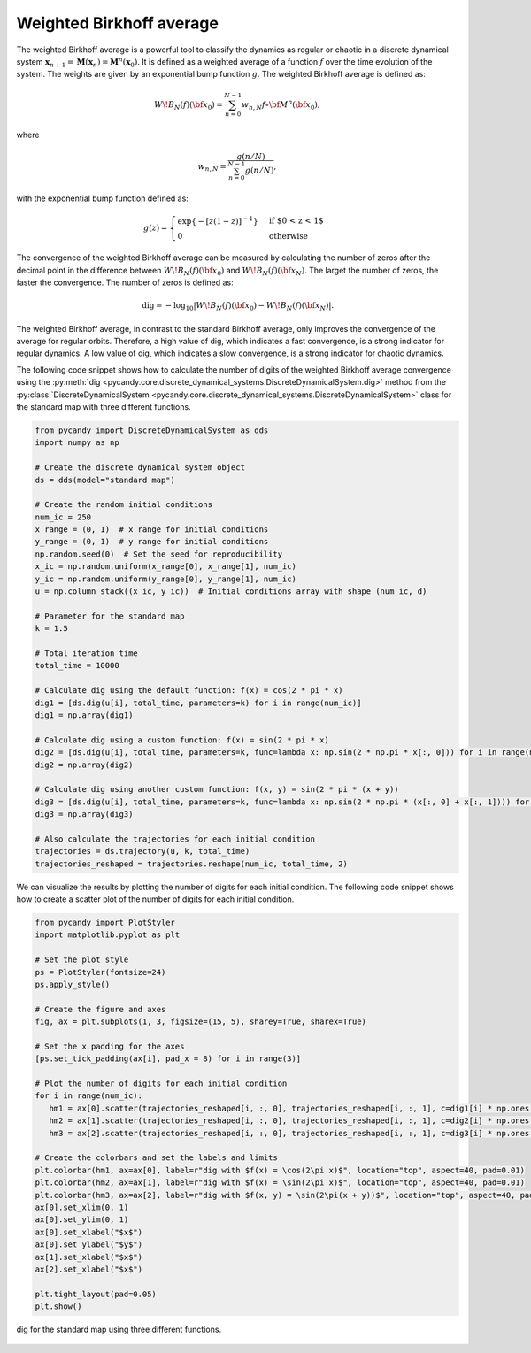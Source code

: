 Weighted Birkhoff average
~~~~~~~~~~~~~~~~~~~~~~~~~

The weighted Birkhoff average is a powerful tool to classify the dynamics as regular or chaotic in a discrete dynamical system :math:`\mathbf{x}_{n + 1} = \mathbf{M}(\mathbf{x}_n) = \mathbf{M}^n(\mathbf{x}_0)`. It is defined as a weighted average of a function :math:`f` over the time evolution of the system. The weights are given by an exponential bump function :math:`g`. The weighted Birkhoff average is defined as:

.. math::

   \begin{equation}
        W\!B_N(f)({\bf x}_0) = \sum_{n=0}^{N-1} w_{n,N} f \circ {\bf M}^n({\bf x}_0),
    \end{equation}

where 

.. math::

   \begin{equation}   
      w_{n,N} = \frac{g(n/N)}{\sum_{n=0}^{N-1} g(n/N)},
   \end{equation}

with the exponential bump function defined as:

.. math::

   \begin{equation}
        g(z) = \begin{cases}
              \exp\{-{\lbrack z(1-z)\rbrack}^{-1} \} & \text{if $0 < z < 1$} \\
              0 & \text{otherwise}
           \end{cases}
    \end{equation}

The convergence of the weighted Birkhoff average can be measured by calculating the number of zeros after the decimal point in the difference between :math:`W\!B_N(f)({\bf x}_0)` and :math:`W\!B_{N}(f)({\bf x}_{N})`. The larget the number of zeros, the faster the convergence. The number of zeros is defined as:

.. math::

   \begin{equation}
        {\mathrm{dig}} = - \log_{10} \left\vert W\!B_N(f)({\bf x}_0) - W\!B_N(f)({\bf x}_{N}) \right\vert.
    \end{equation}

The weighted Birkhoff average, in contrast to the standard Birkhoff average, only improves the convergence of the average for regular orbits. Therefore, a high value of dig, which indicates a fast convergence, is a strong indicator for regular dynamics. A low value of dig, which indicates a slow convergence, is a strong indicator for chaotic dynamics.

The following code snippet shows how to calculate the number of digits of the weighted Birkhoff average convergence using the :py:meth:`dig <pycandy.core.discrete_dynamical_systems.DiscreteDynamicalSystem.dig>` method from the :py:class:`DiscreteDynamicalSystem <pycandy.core.discrete_dynamical_systems.DiscreteDynamicalSystem>` class for the standard map with three different functions.

.. code-block:: python

   from pycandy import DiscreteDynamicalSystem as dds
   import numpy as np

   # Create the discrete dynamical system object 
   ds = dds(model="standard map")

   # Create the random initial conditions
   num_ic = 250
   x_range = (0, 1)  # x range for initial conditions
   y_range = (0, 1)  # y range for initial conditions
   np.random.seed(0)  # Set the seed for reproducibility
   x_ic = np.random.uniform(x_range[0], x_range[1], num_ic)
   y_ic = np.random.uniform(y_range[0], y_range[1], num_ic)
   u = np.column_stack((x_ic, y_ic))  # Initial conditions array with shape (num_ic, d)

   # Parameter for the standard map
   k = 1.5

   # Total iteration time
   total_time = 10000

   # Calculate dig using the default function: f(x) = cos(2 * pi * x)
   dig1 = [ds.dig(u[i], total_time, parameters=k) for i in range(num_ic)]
   dig1 = np.array(dig1)

   # Calculate dig using a custom function: f(x) = sin(2 * pi * x)
   dig2 = [ds.dig(u[i], total_time, parameters=k, func=lambda x: np.sin(2 * np.pi * x[:, 0])) for i in range(num_ic)]
   dig2 = np.array(dig2)

   # Calculate dig using another custom function: f(x, y) = sin(2 * pi * (x + y))
   dig3 = [ds.dig(u[i], total_time, parameters=k, func=lambda x: np.sin(2 * np.pi * (x[:, 0] + x[:, 1]))) for i in range(num_ic)]
   dig3 = np.array(dig3)

   # Also calculate the trajectories for each initial condition
   trajectories = ds.trajectory(u, k, total_time)
   trajectories_reshaped = trajectories.reshape(num_ic, total_time, 2)

We can visualize the results by plotting the number of digits for each initial condition. The following code snippet shows how to create a scatter plot of the number of digits for each initial condition.

.. code-block:: python

   from pycandy import PlotStyler
   import matplotlib.pyplot as plt

   # Set the plot style
   ps = PlotStyler(fontsize=24)
   ps.apply_style()
   
   # Create the figure and axes
   fig, ax = plt.subplots(1, 3, figsize=(15, 5), sharey=True, sharex=True)

   # Set the x padding for the axes 
   [ps.set_tick_padding(ax[i], pad_x = 8) for i in range(3)]

   # Plot the number of digits for each initial condition
   for i in range(num_ic):
      hm1 = ax[0].scatter(trajectories_reshaped[i, :, 0], trajectories_reshaped[i, :, 1], c=dig1[i] * np.ones(total_time), s=0.05, edgecolor='none', cmap="nipy_spectral", vmin=0, vmax=dig1[dig1 != np.inf].max())
      hm2 = ax[1].scatter(trajectories_reshaped[i, :, 0], trajectories_reshaped[i, :, 1], c=dig2[i] * np.ones(total_time), s=0.05, edgecolor='none', cmap="nipy_spectral", vmin=0, vmax=dig2.max())
      hm3 = ax[2].scatter(trajectories_reshaped[i, :, 0], trajectories_reshaped[i, :, 1], c=dig3[i] * np.ones(total_time), s=0.05, edgecolor='none', cmap="nipy_spectral", vmin=0, vmax=dig3.max())

   # Create the colorbars and set the labels and limits
   plt.colorbar(hm1, ax=ax[0], label=r"dig with $f(x) = \cos(2\pi x)$", location="top", aspect=40, pad=0.01)
   plt.colorbar(hm2, ax=ax[1], label=r"dig with $f(x) = \sin(2\pi x)$", location="top", aspect=40, pad=0.01)
   plt.colorbar(hm3, ax=ax[2], label=r"dig with $f(x, y) = \sin(2\pi(x + y))$", location="top", aspect=40, pad=0.01)
   ax[0].set_xlim(0, 1)
   ax[0].set_ylim(0, 1)
   ax[0].set_xlabel("$x$")
   ax[0].set_ylabel("$y$")
   ax[1].set_xlabel("$x$")
   ax[2].set_xlabel("$x$")

   plt.tight_layout(pad=0.05)
   plt.show()

.. figure:: images/standard_map_dig.png
   :align: center
   :width: 100%
   
   dig for the standard map using three different functions.
